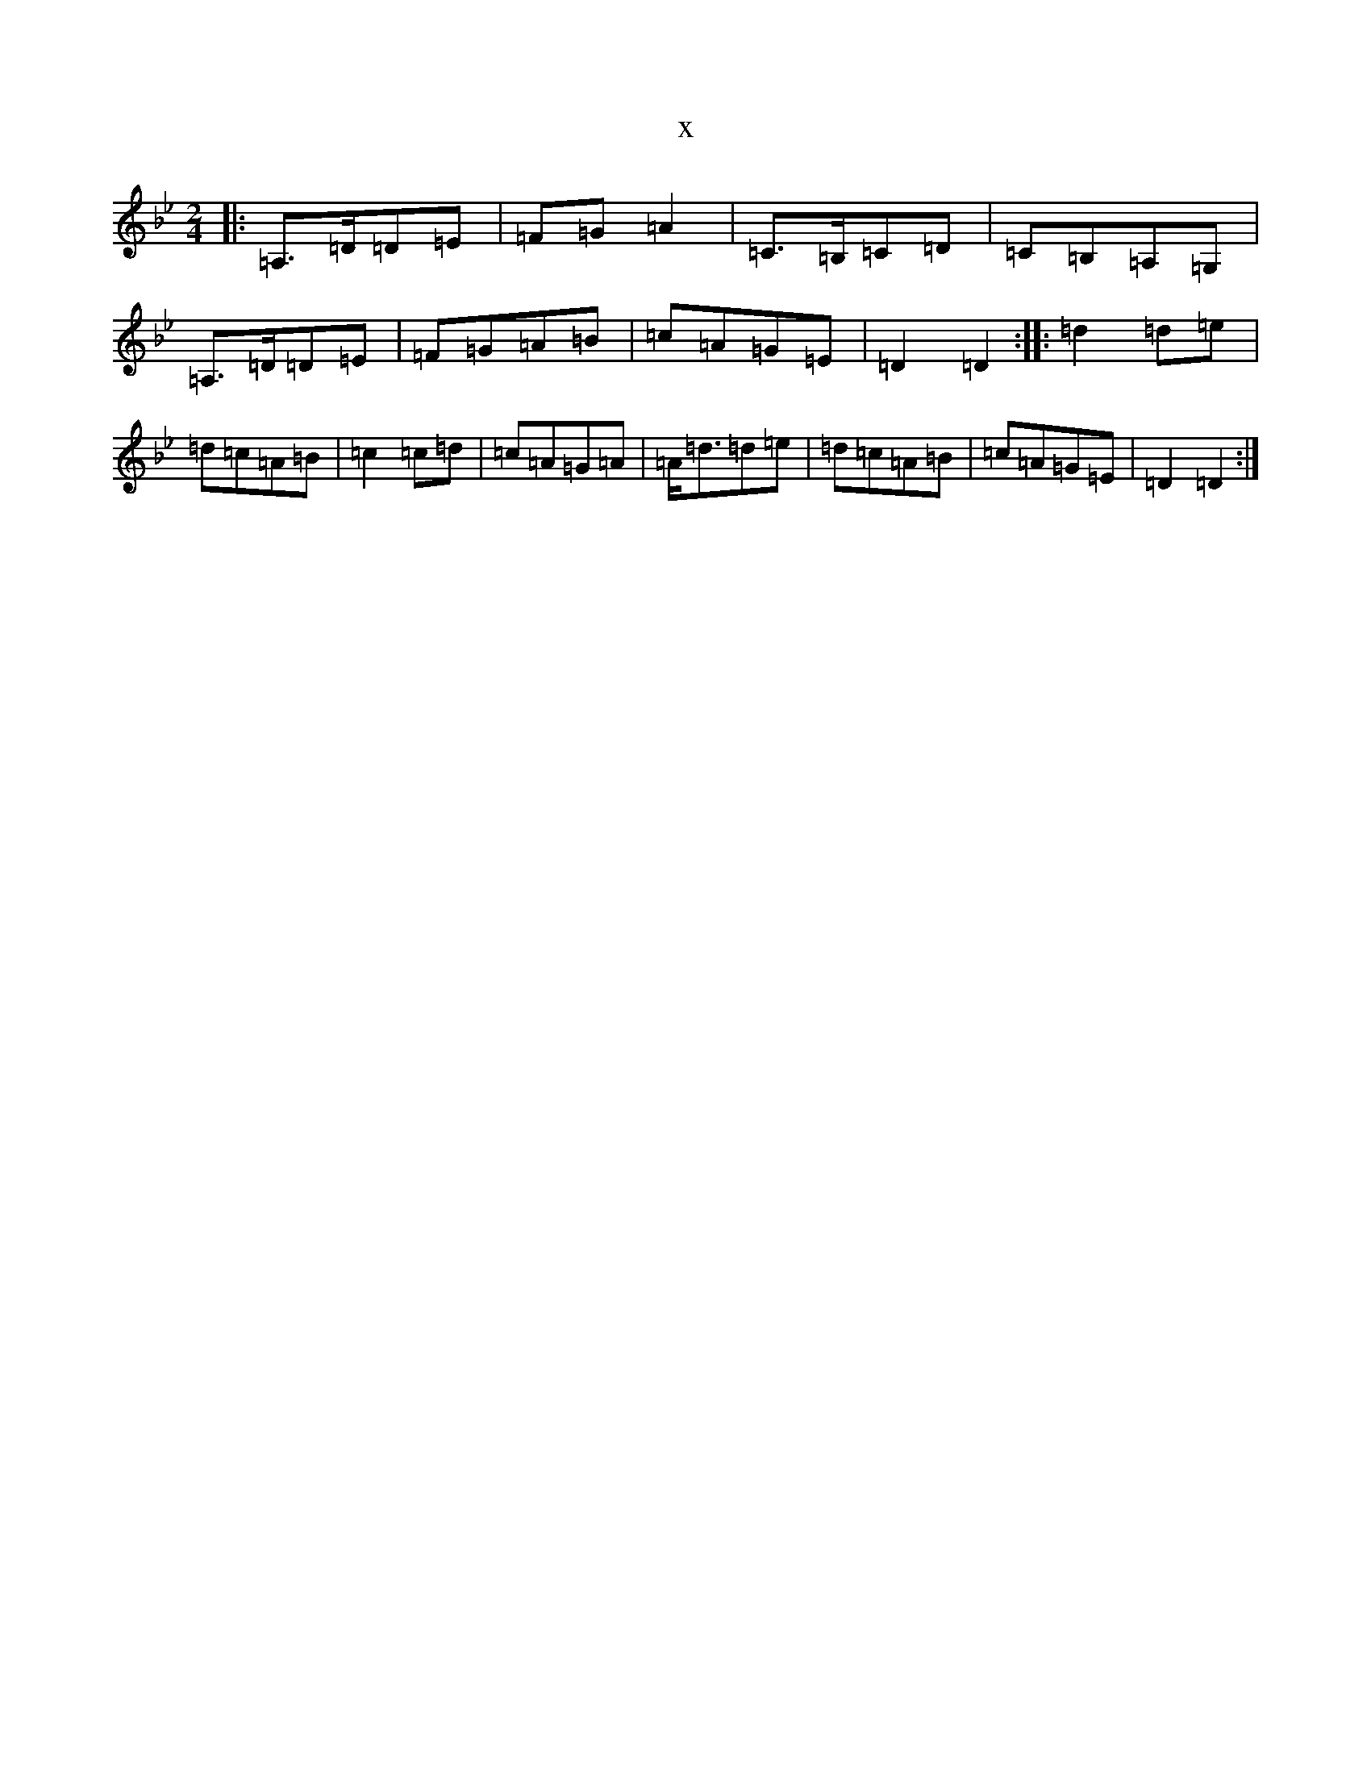 X:1257
T:x
L:1/8
M:2/4
K: C Dorian
|:=A,>=D=D=E|=F=G=A2|=C>=B,=C=D|=C=B,=A,=G,|=A,>=D=D=E|=F=G=A=B|=c=A=G=E|=D2=D2:||:=d2=d=e|=d=c=A=B|=c2=c=d|=c=A=G=A|=A<=d=d=e|=d=c=A=B|=c=A=G=E|=D2=D2:|